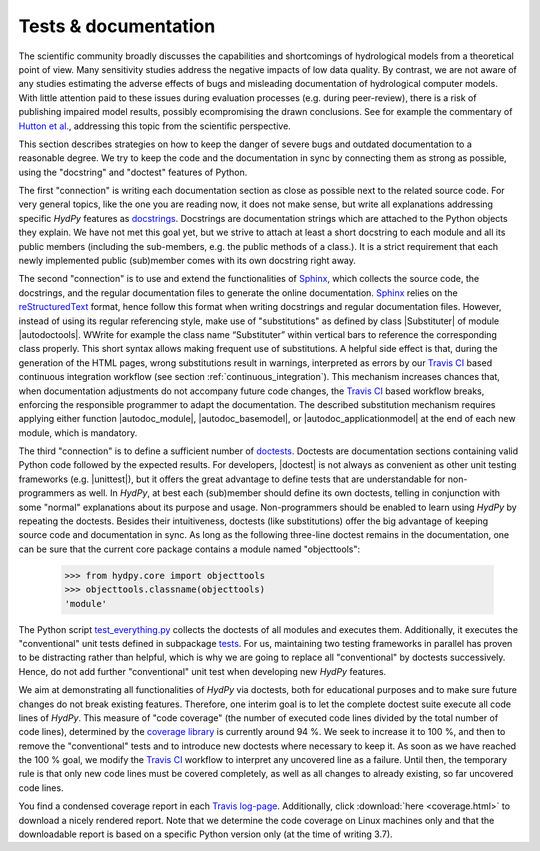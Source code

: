 
.. _Hutton et al.: https://agupubs.onlinelibrary.wiley.com/doi/10.1002/2016WR019285
.. _docstrings: https://www.python.org/dev/peps/pep-0257
.. _reStructuredText: http://docutils.sourceforge.net/rst.html
.. _Sphinx: http://www.sphinx-doc.org/en/master/
.. _doctests: https://docs.python.org/library/doctest.html
.. _unittest: https://docs.python.org/3/library/unittest.html
.. _test_everything.py: https://github.com/hydpy-dev/hydpy/blob/master/hydpy/tests/test_everything.py
.. _tests: https://github.com/hydpy-dev/hydpy/tree/master/hydpy/tests
.. _coverage library: https://coverage.readthedocs.io
.. _Travis CI: https://travis-ci.com/
.. _Travis log-page: https://travis-ci.org/hydpy-dev/hydpy

.. _tests_and_documentation:

Tests & documentation
_____________________

The scientific community broadly discusses the capabilities and
shortcomings of hydrological models from a theoretical point of view.
Many sensitivity studies address the negative impacts of low data
quality.  By contrast, we are not aware of any studies estimating
the adverse effects of bugs and misleading documentation of hydrological
computer models.  With little attention paid to these issues during
evaluation processes (e.g. during peer-review), there is a risk of
publishing impaired model results, possibly ecompromising the drawn
conclusions.  See for example the commentary of `Hutton et al.`_,
addressing this topic from the scientific perspective.

This section describes strategies on how to keep the danger of severe
bugs and outdated documentation to a reasonable degree.  We try to keep
the code and the documentation in sync by connecting them as strong as
possible, using the "docstring" and "doctest" features of Python.

The first "connection" is writing each documentation section as close
as possible next to the related source code.  For very general topics,
like the one you are reading now, it does not make sense, but write
all explanations addressing specific *HydPy* features as
`docstrings`_.  Docstrings are documentation strings which are
attached to the Python objects they explain.  We have not met this
goal yet, but we strive to attach at least a short docstring to
each module and all its public members (including the sub-members, e.g.
the public methods of a class.).  It is a strict requirement that
each newly implemented public (sub)member comes with its own docstring
right away.

The second "connection" is to use and extend the functionalities of
`Sphinx`_, which collects the source code, the docstrings, and the
regular documentation files to generate the online documentation.
`Sphinx`_ relies on the `reStructuredText`_ format, hence follow
this format when writing docstrings and regular documentation files.
However, instead of using its regular referencing style, make use of
"substitutions" as defined by class |Substituter| of module |autodoctools|.
WWrite for example the class name “Substituter” within vertical bars to
reference the corresponding class properly. This short syntax allows
making frequent use of substitutions. A helpful side effect is that,
during the generation of the HTML pages, wrong substitutions result in
warnings, interpreted as errors by our `Travis CI`_ based continuous
integration workflow (see section :ref:`continuous_integration`).  This
mechanism  increases chances that, when documentation adjustments do
not accompany future code changes, the `Travis CI`_ based workflow breaks,
enforcing the responsible programmer to adapt the documentation.  The
described substitution mechanism requires applying either function
|autodoc_module|, |autodoc_basemodel|, or |autodoc_applicationmodel| at
the end of each new module, which is mandatory.

The third "connection" is to define a sufficient number of `doctests`_.
Doctests are documentation sections containing valid Python code followed
by the expected results.  For developers, |doctest| is not always as
convenient as other unit testing frameworks (e.g. |unittest|), but it
offers the great advantage to define tests that are understandable for
non-programmers as well.  In *HydPy*, at best each (sub)member should
define its own doctests, telling in conjunction with some "normal"
explanations about its purpose and usage. Non-programmers should be
enabled to learn using *HydPy* by repeating the doctests.  Besides their
intuitiveness, doctests (like substitutions) offer the big advantage of
keeping source code and documentation in sync.  As long as the following
three-line doctest remains in the documentation, one can be sure that
the current core package contains a module named "objecttools":

    >>> from hydpy.core import objecttools
    >>> objecttools.classname(objecttools)
    'module'

The Python script `test_everything.py`_ collects the doctests of all
modules and executes them.  Additionally, it executes the "conventional"
unit tests defined in subpackage `tests`_.  For us, maintaining two
testing frameworks in parallel has proven to be distracting rather than
helpful, which is why we are going to replace all "conventional" by
doctests successively.  Hence, do not add further "conventional" unit
test when developing new *HydPy* features.

We aim at demonstrating all functionalities of *HydPy* via doctests,
both for educational purposes and to make sure future changes do not
break existing features.  Therefore, one interim goal is to let the
complete doctest suite execute all code lines of *HydPy*. This measure
of "code coverage" (the number of executed code lines divided by the
total number of code lines), determined by the `coverage library`_
is currently around 94 %.  We seek to increase it to 100 %, and then
to remove the "conventional" tests and to introduce new doctests where
necessary to keep it.  As soon as we have reached the 100 % goal, we
modify the `Travis CI`_ workflow to interpret any uncovered line as a
failure. Until then, the temporary rule is that only new code lines
must be covered completely, as well as all changes to already existing,
so far uncovered code lines.

You find a condensed coverage report in each `Travis log-page`_.
Additionally, click :download:`here <coverage.html>` to download
a nicely rendered report.  Note that we determine the code coverage
on Linux machines only and that the downloadable report is based on
a specific Python version only (at the time of writing 3.7).
